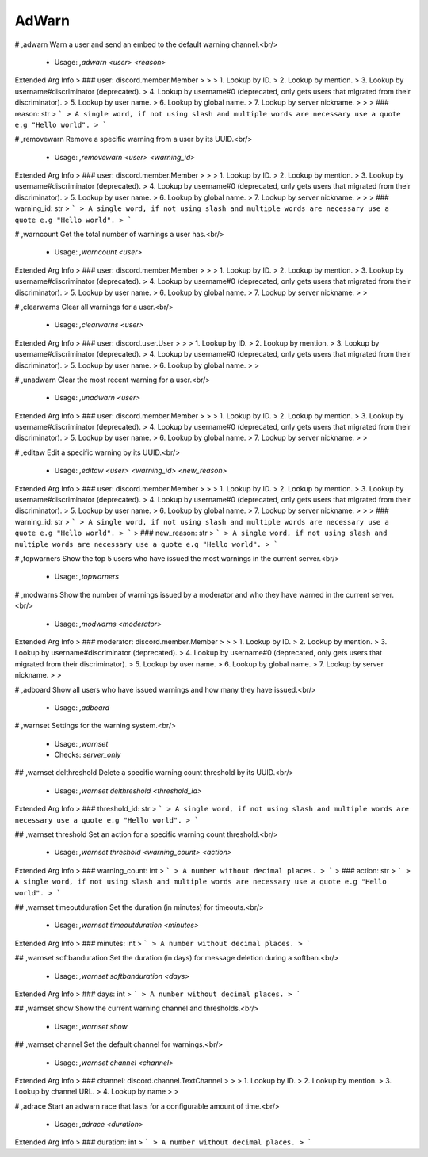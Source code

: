 AdWarn
======

# ,adwarn
Warn a user and send an embed to the default warning channel.<br/>
 - Usage: `,adwarn <user> <reason>`
Extended Arg Info
> ### user: discord.member.Member
> 
> 
>     1. Lookup by ID.
>     2. Lookup by mention.
>     3. Lookup by username#discriminator (deprecated).
>     4. Lookup by username#0 (deprecated, only gets users that migrated from their discriminator).
>     5. Lookup by user name.
>     6. Lookup by global name.
>     7. Lookup by server nickname.
> 
>     
> ### reason: str
> ```
> A single word, if not using slash and multiple words are necessary use a quote e.g "Hello world".
> ```


# ,removewarn
Remove a specific warning from a user by its UUID.<br/>
 - Usage: `,removewarn <user> <warning_id>`
Extended Arg Info
> ### user: discord.member.Member
> 
> 
>     1. Lookup by ID.
>     2. Lookup by mention.
>     3. Lookup by username#discriminator (deprecated).
>     4. Lookup by username#0 (deprecated, only gets users that migrated from their discriminator).
>     5. Lookup by user name.
>     6. Lookup by global name.
>     7. Lookup by server nickname.
> 
>     
> ### warning_id: str
> ```
> A single word, if not using slash and multiple words are necessary use a quote e.g "Hello world".
> ```


# ,warncount
Get the total number of warnings a user has.<br/>
 - Usage: `,warncount <user>`
Extended Arg Info
> ### user: discord.member.Member
> 
> 
>     1. Lookup by ID.
>     2. Lookup by mention.
>     3. Lookup by username#discriminator (deprecated).
>     4. Lookup by username#0 (deprecated, only gets users that migrated from their discriminator).
>     5. Lookup by user name.
>     6. Lookup by global name.
>     7. Lookup by server nickname.
> 
>     


# ,clearwarns
Clear all warnings for a user.<br/>
 - Usage: `,clearwarns <user>`
Extended Arg Info
> ### user: discord.user.User
> 
> 
>     1. Lookup by ID.
>     2. Lookup by mention.
>     3. Lookup by username#discriminator (deprecated).
>     4. Lookup by username#0 (deprecated, only gets users that migrated from their discriminator).
>     5. Lookup by user name.
>     6. Lookup by global name.
> 
>     


# ,unadwarn
Clear the most recent warning for a user.<br/>
 - Usage: `,unadwarn <user>`
Extended Arg Info
> ### user: discord.member.Member
> 
> 
>     1. Lookup by ID.
>     2. Lookup by mention.
>     3. Lookup by username#discriminator (deprecated).
>     4. Lookup by username#0 (deprecated, only gets users that migrated from their discriminator).
>     5. Lookup by user name.
>     6. Lookup by global name.
>     7. Lookup by server nickname.
> 
>     


# ,editaw
Edit a specific warning by its UUID.<br/>
 - Usage: `,editaw <user> <warning_id> <new_reason>`
Extended Arg Info
> ### user: discord.member.Member
> 
> 
>     1. Lookup by ID.
>     2. Lookup by mention.
>     3. Lookup by username#discriminator (deprecated).
>     4. Lookup by username#0 (deprecated, only gets users that migrated from their discriminator).
>     5. Lookup by user name.
>     6. Lookup by global name.
>     7. Lookup by server nickname.
> 
>     
> ### warning_id: str
> ```
> A single word, if not using slash and multiple words are necessary use a quote e.g "Hello world".
> ```
> ### new_reason: str
> ```
> A single word, if not using slash and multiple words are necessary use a quote e.g "Hello world".
> ```


# ,topwarners
Show the top 5 users who have issued the most warnings in the current server.<br/>
 - Usage: `,topwarners`


# ,modwarns
Show the number of warnings issued by a moderator and who they have warned in the current server.<br/>
 - Usage: `,modwarns <moderator>`
Extended Arg Info
> ### moderator: discord.member.Member
> 
> 
>     1. Lookup by ID.
>     2. Lookup by mention.
>     3. Lookup by username#discriminator (deprecated).
>     4. Lookup by username#0 (deprecated, only gets users that migrated from their discriminator).
>     5. Lookup by user name.
>     6. Lookup by global name.
>     7. Lookup by server nickname.
> 
>     


# ,adboard
Show all users who have issued warnings and how many they have issued.<br/>
 - Usage: `,adboard`


# ,warnset
Settings for the warning system.<br/>
 - Usage: `,warnset`
 - Checks: `server_only`


## ,warnset delthreshold
Delete a specific warning count threshold by its UUID.<br/>
 - Usage: `,warnset delthreshold <threshold_id>`
Extended Arg Info
> ### threshold_id: str
> ```
> A single word, if not using slash and multiple words are necessary use a quote e.g "Hello world".
> ```


## ,warnset threshold
Set an action for a specific warning count threshold.<br/>
 - Usage: `,warnset threshold <warning_count> <action>`
Extended Arg Info
> ### warning_count: int
> ```
> A number without decimal places.
> ```
> ### action: str
> ```
> A single word, if not using slash and multiple words are necessary use a quote e.g "Hello world".
> ```


## ,warnset timeoutduration
Set the duration (in minutes) for timeouts.<br/>
 - Usage: `,warnset timeoutduration <minutes>`
Extended Arg Info
> ### minutes: int
> ```
> A number without decimal places.
> ```


## ,warnset softbanduration
Set the duration (in days) for message deletion during a softban.<br/>
 - Usage: `,warnset softbanduration <days>`
Extended Arg Info
> ### days: int
> ```
> A number without decimal places.
> ```


## ,warnset show
Show the current warning channel and thresholds.<br/>
 - Usage: `,warnset show`


## ,warnset channel
Set the default channel for warnings.<br/>
 - Usage: `,warnset channel <channel>`
Extended Arg Info
> ### channel: discord.channel.TextChannel
> 
> 
>     1. Lookup by ID.
>     2. Lookup by mention.
>     3. Lookup by channel URL.
>     4. Lookup by name
> 
>     


# ,adrace
Start an adwarn race that lasts for a configurable amount of time.<br/>
 - Usage: `,adrace <duration>`
Extended Arg Info
> ### duration: int
> ```
> A number without decimal places.
> ```


